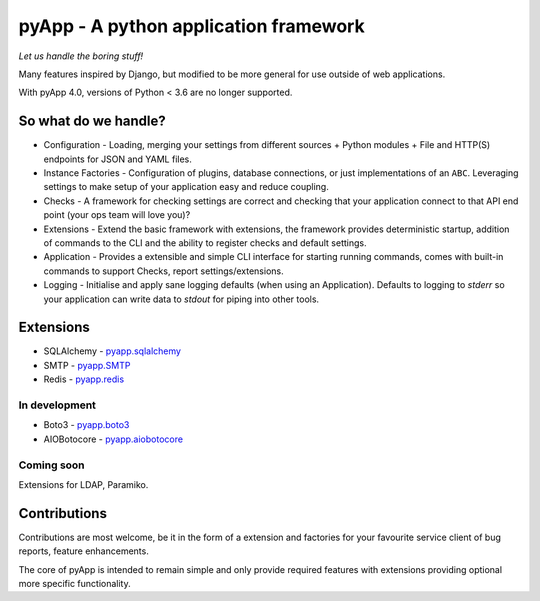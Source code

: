 ######################################
pyApp - A python application framework
######################################

*Let us handle the boring stuff!*

.. image:: https://img.shields.io/badge/code%20style-black-000000.svg
   :target: https://github.com/ambv/black
   :alt: Once you go Black...

.. image:: https://img.shields.io/travis/pyapp-org/pyapp.svg?style=flat
   :target: https://travis-ci.org/pyapp-org/pyapp
   :alt: Travis CI Status

.. image:: https://api.codeclimate.com/v1/badges/58f9ffacb711c992610d/test_coverage
   :target: https://codeclimate.com/github/pyapp-org/pyapp/test_coverage
   :alt: Test Coverage

.. image:: https://api.codeclimate.com/v1/badges/58f9ffacb711c992610d/maintainability
   :target: https://codeclimate.com/github/pyapp-org/pyapp/maintainability
   :alt: Maintainability


Many features inspired by Django, but modified to be more general for use
outside of web applications.

With pyApp 4.0, versions of Python < 3.6 are no longer supported.


So what do we handle?
=====================

- Configuration - Loading, merging your settings from different sources
  + Python modules
  + File and HTTP(S) endpoints for JSON and YAML files.
- Instance Factories - Configuration of plugins, database connections, or just
  implementations of an ``ABC``.
  Leveraging settings to make setup of your application easy and reduce coupling.
- Checks - A framework for checking settings are correct and checking that your
  application connect to that API end point (your ops team will love you)?
- Extensions - Extend the basic framework with extensions, the framework provides
  deterministic startup, addition of commands to the CLI and the ability to
  register checks and default settings.
- Application - Provides a extensible and simple CLI interface for starting
  running commands, comes with built-in commands to support Checks, report
  settings/extensions.
- Logging - Initialise and apply sane logging defaults (when using an Application).
  Defaults to logging to `stderr` so your application can write data to `stdout`
  for piping into other tools.


Extensions
==========

- SQLAlchemy - `pyapp.sqlalchemy <https://www.github.com/pyapp-org/pyapp.sqlalchemy>`_
- SMTP - `pyapp.SMTP <https://www.github.com/pyapp-org/pyapp.SMTP>`_
- Redis - `pyapp.redis <https://www.github.com/pyapp-org/pyapp.redis>`_

In development
--------------

- Boto3 - `pyapp.boto3 <https://www.github.com/pyapp-org/pyapp.boto3>`_
- AIOBotocore - `pyapp.aiobotocore <https://www.github.com/pyapp-org/pyapp.aiobotocore>`_

Coming soon
-----------

Extensions for LDAP, Paramiko.


Contributions
=============

Contributions are most welcome, be it in the form of a extension and factories
for your favourite service client of bug reports, feature enhancements.

The core of pyApp is intended to remain simple and only provide required features
with extensions providing optional more specific functionality.

